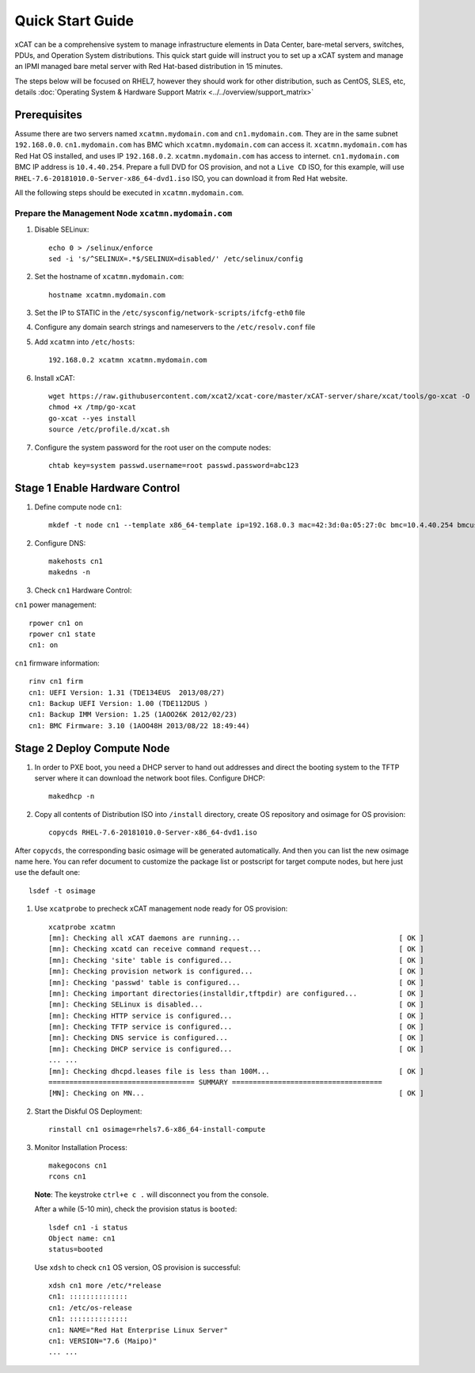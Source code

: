 Quick Start Guide
=================
xCAT can be a comprehensive system to manage infrastructure elements in Data Center, bare-metal servers, switches, PDUs, and Operation System distributions. This quick start guide will instruct you to set up a xCAT system and manage an IPMI managed bare metal server with Red Hat-based distribution in 15 minutes. 

The steps below will be focused on RHEL7, however they should work for other distribution, such as CentOS, SLES, etc, details :doc:`Operating System & Hardware Support Matrix <../../overview/support_matrix>`

Prerequisites
-------------
Assume there are two servers named ``xcatmn.mydomain.com`` and ``cn1.mydomain.com``. They are in the same subnet ``192.168.0.0``. ``cn1.mydomain.com`` has BMC which ``xcatmn.mydomain.com`` can access it. ``xcatmn.mydomain.com`` has Red Hat OS installed, and uses IP ``192.168.0.2``. ``xcatmn.mydomain.com`` has access to internet. ``cn1.mydomain.com`` BMC IP address is ``10.4.40.254``. Prepare a full DVD for OS provision, and not a ``Live CD`` ISO, for this example, will use ``RHEL-7.6-20181010.0-Server-x86_64-dvd1.iso`` ISO, you can download it from Red Hat website.

All the following steps should be executed in ``xcatmn.mydomain.com``.

Prepare the Management Node ``xcatmn.mydomain.com``
```````````````````````````````````````````````````

#. Disable SELinux: ::

    echo 0 > /selinux/enforce
    sed -i 's/^SELINUX=.*$/SELINUX=disabled/' /etc/selinux/config

#. Set the hostname of ``xcatmn.mydomain.com``: ::

    hostname xcatmn.mydomain.com

#. Set the IP to STATIC in the ``/etc/sysconfig/network-scripts/ifcfg-eth0`` file

#. Configure any domain search strings and nameservers to the ``/etc/resolv.conf`` file

#. Add ``xcatmn`` into ``/etc/hosts``: ::

    192.168.0.2 xcatmn xcatmn.mydomain.com

#. Install xCAT: ::

    wget https://raw.githubusercontent.com/xcat2/xcat-core/master/xCAT-server/share/xcat/tools/go-xcat -O - >/tmp/go-xcat
    chmod +x /tmp/go-xcat
    go-xcat --yes install
    source /etc/profile.d/xcat.sh
   
#. Configure the system password for the root user on the compute nodes: ::

    chtab key=system passwd.username=root passwd.password=abc123

Stage 1 Enable Hardware Control
-------------------------------

#. Define compute node ``cn1``: ::

    mkdef -t node cn1 --template x86_64-template ip=192.168.0.3 mac=42:3d:0a:05:27:0c bmc=10.4.40.254 bmcusername=USERID bmcpassword=PASSW0RD

#. Configure DNS: ::

    makehosts cn1 
    makedns -n

#. Check ``cn1`` Hardware Control:

``cn1`` power management: ::

    rpower cn1 on
    rpower cn1 state
    cn1: on

``cn1`` firmware information: ::

    rinv cn1 firm
    cn1: UEFI Version: 1.31 (TDE134EUS  2013/08/27)
    cn1: Backup UEFI Version: 1.00 (TDE112DUS )
    cn1: Backup IMM Version: 1.25 (1AOO26K 2012/02/23)
    cn1: BMC Firmware: 3.10 (1AOO48H 2013/08/22 18:49:44)

Stage 2 Deploy Compute Node
---------------------------

#. In order to PXE boot, you need a DHCP server to hand out addresses and direct the booting system to the TFTP server where it can download the network boot files. Configure DHCP: ::

    makedhcp -n

#. Copy all contents of Distribution ISO into ``/install`` directory, create OS repository and osimage for OS provision: ::

    copycds RHEL-7.6-20181010.0-Server-x86_64-dvd1.iso

After ``copycds``, the corresponding basic osimage will be generated automatically. And then you can list the new osimage name here. You can refer document to customize the package list or postscript for target compute nodes, but here just use the default one: ::

    lsdef -t osimage

#. Use ``xcatprobe`` to precheck xCAT management node ready for OS provision: ::

    xcatprobe xcatmn
    [mn]: Checking all xCAT daemons are running...                                      [ OK ]
    [mn]: Checking xcatd can receive command request...                                 [ OK ]
    [mn]: Checking 'site' table is configured...                                        [ OK ]
    [mn]: Checking provision network is configured...                                   [ OK ]
    [mn]: Checking 'passwd' table is configured...                                      [ OK ]
    [mn]: Checking important directories(installdir,tftpdir) are configured...          [ OK ]
    [mn]: Checking SELinux is disabled...                                               [ OK ]
    [mn]: Checking HTTP service is configured...                                        [ OK ]
    [mn]: Checking TFTP service is configured...                                        [ OK ]
    [mn]: Checking DNS service is configured...                                         [ OK ]
    [mn]: Checking DHCP service is configured...                                        [ OK ]
    ... ...
    [mn]: Checking dhcpd.leases file is less than 100M...                               [ OK ]
    =================================== SUMMARY ====================================
    [MN]: Checking on MN...                                                             [ OK ]

#. Start the Diskful OS Deployment: ::

    rinstall cn1 osimage=rhels7.6-x86_64-install-compute

#. Monitor Installation Process: ::

    makegocons cn1
    rcons cn1

   **Note**: The keystroke ``ctrl+e c .`` will disconnect you from the console.

   After a while (5-10 min), check the provision status is ``booted``: ::
    
    lsdef cn1 -i status
    Object name: cn1
    status=booted

   Use ``xdsh`` to check ``cn1`` OS version, OS provision is successful: ::
    
    xdsh cn1 more /etc/*release
    cn1: ::::::::::::::
    cn1: /etc/os-release
    cn1: ::::::::::::::
    cn1: NAME="Red Hat Enterprise Linux Server"
    cn1: VERSION="7.6 (Maipo)"
    ... ...
